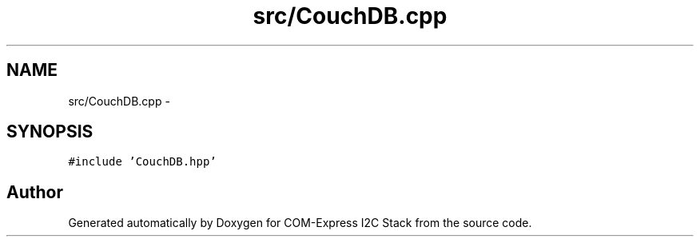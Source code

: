 .TH "src/CouchDB.cpp" 3 "Tue Aug 8 2017" "Version 1.0" "COM-Express I2C Stack" \" -*- nroff -*-
.ad l
.nh
.SH NAME
src/CouchDB.cpp \- 
.SH SYNOPSIS
.br
.PP
\fC#include 'CouchDB\&.hpp'\fP
.br

.SH "Author"
.PP 
Generated automatically by Doxygen for COM-Express I2C Stack from the source code\&.
